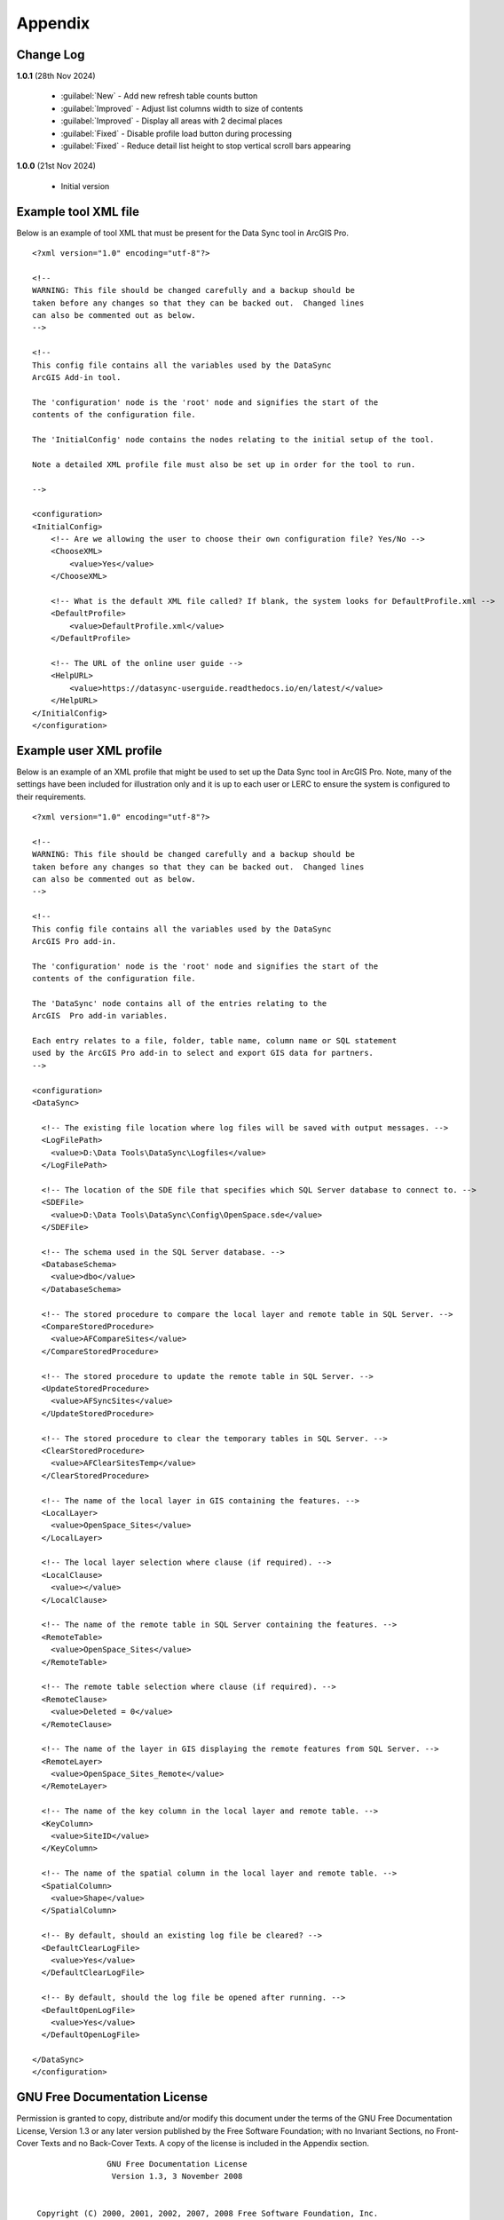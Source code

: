 ********
Appendix
********

.. index::
    single: Appendix
    single: Appendix; Change Log
    single: Change Log

.. _change_log:

Change Log
==========

**1.0.1**
(28th Nov 2024)

    * :guilabel:`New` - Add new refresh table counts button
    * :guilabel:`Improved` - Adjust list columns width to size of contents
    * :guilabel:`Improved` - Display all areas with 2 decimal places
    * :guilabel:`Fixed` - Disable profile load button during processing
    * :guilabel:`Fixed` - Reduce detail list height to stop vertical scroll bars appearing

**1.0.0**
(21st Nov 2024)

    * Initial version


.. raw:: latex

   \newpage

.. index::
    single: Appendix; XML files
    single: XML files
    single: XML files; Example Tool XML file

.. _example_xml:

Example tool XML file
=====================

Below is an example of tool XML that must be present for the Data Sync tool in ArcGIS Pro.

::


    <?xml version="1.0" encoding="utf-8"?>

    <!--
    WARNING: This file should be changed carefully and a backup should be
    taken before any changes so that they can be backed out.  Changed lines
    can also be commented out as below.
    -->

    <!--
    This config file contains all the variables used by the DataSync
    ArcGIS Add-in tool.

    The 'configuration' node is the 'root' node and signifies the start of the
    contents of the configuration file.

    The 'InitialConfig' node contains the nodes relating to the initial setup of the tool.

    Note a detailed XML profile file must also be set up in order for the tool to run.

    -->

    <configuration>
    <InitialConfig>
        <!-- Are we allowing the user to choose their own configuration file? Yes/No -->
        <ChooseXML>
            <value>Yes</value>
        </ChooseXML>

        <!-- What is the default XML file called? If blank, the system looks for DefaultProfile.xml -->
        <DefaultProfile>
            <value>DefaultProfile.xml</value>
        </DefaultProfile>

        <!-- The URL of the online user guide -->
        <HelpURL>
            <value>https://datasync-userguide.readthedocs.io/en/latest/</value>
        </HelpURL>
    </InitialConfig>
    </configuration>


.. index::
	single: XML files; Example user XML profile

Example user XML profile
========================

Below is an example of an XML profile that might be used to set up the Data Sync tool in ArcGIS Pro.
Note, many of the settings have been included for illustration only and it is up to each user or LERC to
ensure the system is configured to their requirements.

::

    <?xml version="1.0" encoding="utf-8"?>

    <!--
    WARNING: This file should be changed carefully and a backup should be
    taken before any changes so that they can be backed out.  Changed lines
    can also be commented out as below.
    -->

    <!--
    This config file contains all the variables used by the DataSync
    ArcGIS Pro add-in.

    The 'configuration' node is the 'root' node and signifies the start of the
    contents of the configuration file.

    The 'DataSync' node contains all of the entries relating to the
    ArcGIS  Pro add-in variables.

    Each entry relates to a file, folder, table name, column name or SQL statement
    used by the ArcGIS Pro add-in to select and export GIS data for partners.
    -->

    <configuration>
    <DataSync>

      <!-- The existing file location where log files will be saved with output messages. -->
      <LogFilePath>
        <value>D:\Data Tools\DataSync\Logfiles</value>
      </LogFilePath>

      <!-- The location of the SDE file that specifies which SQL Server database to connect to. -->
      <SDEFile>
        <value>D:\Data Tools\DataSync\Config\OpenSpace.sde</value>
      </SDEFile>

      <!-- The schema used in the SQL Server database. -->
      <DatabaseSchema>
        <value>dbo</value>
      </DatabaseSchema>

      <!-- The stored procedure to compare the local layer and remote table in SQL Server. -->
      <CompareStoredProcedure>
        <value>AFCompareSites</value>
      </CompareStoredProcedure>

      <!-- The stored procedure to update the remote table in SQL Server. -->
      <UpdateStoredProcedure>
        <value>AFSyncSites</value>
      </UpdateStoredProcedure>

      <!-- The stored procedure to clear the temporary tables in SQL Server. -->
      <ClearStoredProcedure>
        <value>AFClearSitesTemp</value>
      </ClearStoredProcedure>

      <!-- The name of the local layer in GIS containing the features. -->
      <LocalLayer>
        <value>OpenSpace_Sites</value>
      </LocalLayer>

      <!-- The local layer selection where clause (if required). -->
      <LocalClause>
        <value></value>
      </LocalClause>

      <!-- The name of the remote table in SQL Server containing the features. -->
      <RemoteTable>
        <value>OpenSpace_Sites</value>
      </RemoteTable>

      <!-- The remote table selection where clause (if required). -->
      <RemoteClause>
        <value>Deleted = 0</value>
      </RemoteClause>

      <!-- The name of the layer in GIS displaying the remote features from SQL Server. -->
      <RemoteLayer>
        <value>OpenSpace_Sites_Remote</value>
      </RemoteLayer>

      <!-- The name of the key column in the local layer and remote table. -->
      <KeyColumn>
        <value>SiteID</value>
      </KeyColumn>

      <!-- The name of the spatial column in the local layer and remote table. -->
      <SpatialColumn>
        <value>Shape</value>
      </SpatialColumn>

      <!-- By default, should an existing log file be cleared? -->
      <DefaultClearLogFile>
        <value>Yes</value>
      </DefaultClearLogFile>

      <!-- By default, should the log file be opened after running. -->
      <DefaultOpenLogFile>
        <value>Yes</value>
      </DefaultOpenLogFile>

    </DataSync>
    </configuration>

.. raw:: latex

	\newpage

.. index::
    single: Appendix; Licence
    single: License

.. _licence:

GNU Free Documentation License
==============================

Permission is granted to copy, distribute and/or modify this document under 
the terms of the GNU Free Documentation License, Version 1.3 or any later
version published by the Free Software Foundation; with no Invariant Sections,
no Front-Cover Texts and no Back-Cover Texts.  A copy of the license is
included in the Appendix section.

.. raw:: latex

    The full GNU Free Documentation License can be viewed at `www.gnu.org/licenses/fdl-1.3.en.html <https://www.gnu.org/licenses/fdl-1.3.en.html>`_

.. only:: html

::

                    GNU Free Documentation License
                     Version 1.3, 3 November 2008
    
    
     Copyright (C) 2000, 2001, 2002, 2007, 2008 Free Software Foundation, Inc.
         <http://fsf.org/>
     Everyone is permitted to copy and distribute verbatim copies
     of this license document, but changing it is not allowed.
    
    0. PREAMBLE
    
    The purpose of this License is to make a manual, textbook, or other
    functional and useful document "free" in the sense of freedom: to
    assure everyone the effective freedom to copy and redistribute it,
    with or without modifying it, either commercially or noncommercially.
    Secondarily, this License preserves for the author and publisher a way
    to get credit for their work, while not being considered responsible
    for modifications made by others.
    
    This License is a kind of "copyleft", which means that derivative
    works of the document must themselves be free in the same sense.  It
    complements the GNU General Public License, which is a copyleft
    license designed for free software.
    
    We have designed this License in order to use it for manuals for free
    software, because free software needs free documentation: a free
    program should come with manuals providing the same freedoms that the
    software does.  But this License is not limited to software manuals;
    it can be used for any textual work, regardless of subject matter or
    whether it is published as a printed book.  We recommend this License
    principally for works whose purpose is instruction or reference.
    
    
    1. APPLICABILITY AND DEFINITIONS
    
    This License applies to any manual or other work, in any medium, that
    contains a notice placed by the copyright holder saying it can be
    distributed under the terms of this License.  Such a notice grants a
    world-wide, royalty-free license, unlimited in duration, to use that
    work under the conditions stated herein.  The "Document", below,
    refers to any such manual or work.  Any member of the public is a
    licensee, and is addressed as "you".  You accept the license if you
    copy, modify or distribute the work in a way requiring permission
    under copyright law.
    
    A "Modified Version" of the Document means any work containing the
    Document or a portion of it, either copied verbatim, or with
    modifications and/or translated into another language.
    
    A "Secondary Section" is a named appendix or a front-matter section of
    the Document that deals exclusively with the relationship of the
    publishers or authors of the Document to the Document's overall
    subject (or to related matters) and contains nothing that could fall
    directly within that overall subject.  (Thus, if the Document is in
    part a textbook of mathematics, a Secondary Section may not explain
    any mathematics.)  The relationship could be a matter of historical
    connection with the subject or with related matters, or of legal,
    commercial, philosophical, ethical or political position regarding
    them.
    
    The "Invariant Sections" are certain Secondary Sections whose titles
    are designated, as being those of Invariant Sections, in the notice
    that says that the Document is released under this License.  If a
    section does not fit the above definition of Secondary then it is not
    allowed to be designated as Invariant.  The Document may contain zero
    Invariant Sections.  If the Document does not identify any Invariant
    Sections then there are none.
    
    The "Cover Texts" are certain short passages of text that are listed,
    as Front-Cover Texts or Back-Cover Texts, in the notice that says that
    the Document is released under this License.  A Front-Cover Text may
    be at most 5 words, and a Back-Cover Text may be at most 25 words.
    
    A "Transparent" copy of the Document means a machine-readable copy,
    represented in a format whose specification is available to the
    general public, that is suitable for revising the document
    straightforwardly with generic text editors or (for images composed of
    pixels) generic paint programs or (for drawings) some widely available
    drawing editor, and that is suitable for input to text formatters or
    for automatic translation to a variety of formats suitable for input
    to text formatters.  A copy made in an otherwise Transparent file
    format whose markup, or absence of markup, has been arranged to thwart
    or discourage subsequent modification by readers is not Transparent.
    An image format is not Transparent if used for any substantial amount
    of text.  A copy that is not "Transparent" is called "Opaque".
    
    Examples of suitable formats for Transparent copies include plain
    ASCII without markup, Texinfo input format, LaTeX input format, SGML
    or XML using a publicly available DTD, and standard-conforming simple
    HTML, PostScript or PDF designed for human modification.  Examples of
    transparent image formats include PNG, XCF and JPG.  Opaque formats
    include proprietary formats that can be read and edited only by
    proprietary word processors, SGML or XML for which the DTD and/or
    processing tools are not generally available, and the
    machine-generated HTML, PostScript or PDF produced by some word
    processors for output purposes only.
    
    The "Title Page" means, for a printed book, the title page itself,
    plus such following pages as are needed to hold, legibly, the material
    this License requires to appear in the title page.  For works in
    formats which do not have any title page as such, "Title Page" means
    the text near the most prominent appearance of the work's title,
    preceding the beginning of the body of the text.
    
    The "publisher" means any person or entity that distributes copies of
    the Document to the public.
    
    A section "Entitled XYZ" means a named subunit of the Document whose
    title either is precisely XYZ or contains XYZ in parentheses following
    text that translates XYZ in another language.  (Here XYZ stands for a
    specific section name mentioned below, such as "Acknowledgements",
    "Dedications", "Endorsements", or "History".)  To "Preserve the Title"
    of such a section when you modify the Document means that it remains a
    section "Entitled XYZ" according to this definition.
    
    The Document may include Warranty Disclaimers next to the notice which
    states that this License applies to the Document.  These Warranty
    Disclaimers are considered to be included by reference in this
    License, but only as regards disclaiming warranties: any other
    implication that these Warranty Disclaimers may have is void and has
    no effect on the meaning of this License.
    
    2. VERBATIM COPYING
    
    You may copy and distribute the Document in any medium, either
    commercially or noncommercially, provided that this License, the
    copyright notices, and the license notice saying this License applies
    to the Document are reproduced in all copies, and that you add no
    other conditions whatsoever to those of this License.  You may not use
    technical measures to obstruct or control the reading or further
    copying of the copies you make or distribute.  However, you may accept
    compensation in exchange for copies.  If you distribute a large enough
    number of copies you must also follow the conditions in section 3.
    
    You may also lend copies, under the same conditions stated above, and
    you may publicly display copies.
    
    
    3. COPYING IN QUANTITY
    
    If you publish printed copies (or copies in media that commonly have
    printed covers) of the Document, numbering more than 100, and the
    Document's license notice requires Cover Texts, you must enclose the
    copies in covers that carry, clearly and legibly, all these Cover
    Texts: Front-Cover Texts on the front cover, and Back-Cover Texts on
    the back cover.  Both covers must also clearly and legibly identify
    you as the publisher of these copies.  The front cover must present
    the full title with all words of the title equally prominent and
    visible.  You may add other material on the covers in addition.
    Copying with changes limited to the covers, as long as they preserve
    the title of the Document and satisfy these conditions, can be treated
    as verbatim copying in other respects.
    
    If the required texts for either cover are too voluminous to fit
    legibly, you should put the first ones listed (as many as fit
    reasonably) on the actual cover, and continue the rest onto adjacent
    pages.
    
    If you publish or distribute Opaque copies of the Document numbering
    more than 100, you must either include a machine-readable Transparent
    copy along with each Opaque copy, or state in or with each Opaque copy
    a computer-network location from which the general network-using
    public has access to download using public-standard network protocols
    a complete Transparent copy of the Document, free of added material.
    If you use the latter option, you must take reasonably prudent steps,
    when you begin distribution of Opaque copies in quantity, to ensure
    that this Transparent copy will remain thus accessible at the stated
    location until at least one year after the last time you distribute an
    Opaque copy (directly or through your agents or retailers) of that
    edition to the public.
    
    It is requested, but not required, that you contact the authors of the
    Document well before redistributing any large number of copies, to
    give them a chance to provide you with an updated version of the
    Document.
    
    
    4. MODIFICATIONS
    
    You may copy and distribute a Modified Version of the Document under
    the conditions of sections 2 and 3 above, provided that you release
    the Modified Version under precisely this License, with the Modified
    Version filling the role of the Document, thus licensing distribution
    and modification of the Modified Version to whoever possesses a copy
    of it.  In addition, you must do these things in the Modified Version:
    
    A. Use in the Title Page (and on the covers, if any) a title distinct
       from that of the Document, and from those of previous versions
       (which should, if there were any, be listed in the History section
       of the Document).  You may use the same title as a previous version
       if the original publisher of that version gives permission.
    B. List on the Title Page, as authors, one or more persons or entities
       responsible for authorship of the modifications in the Modified
       Version, together with at least five of the principal authors of the
       Document (all of its principal authors, if it has fewer than five),
       unless they release you from this requirement.
    C. State on the Title page the name of the publisher of the
       Modified Version, as the publisher.
    D. Preserve all the copyright notices of the Document.
    E. Add an appropriate copyright notice for your modifications
       adjacent to the other copyright notices.
    F. Include, immediately after the copyright notices, a license notice
       giving the public permission to use the Modified Version under the
       terms of this License, in the form shown in the Addendum below.
    G. Preserve in that license notice the full lists of Invariant Sections
       and required Cover Texts given in the Document's license notice.
    H. Include an unaltered copy of this License.
    I. Preserve the section Entitled "History", Preserve its Title, and add
       to it an item stating at least the title, year, new authors, and
       publisher of the Modified Version as given on the Title Page.  If
       there is no section Entitled "History" in the Document, create one
       stating the title, year, authors, and publisher of the Document as
       given on its Title Page, then add an item describing the Modified
       Version as stated in the previous sentence.
    J. Preserve the network location, if any, given in the Document for
       public access to a Transparent copy of the Document, and likewise
       the network locations given in the Document for previous versions
       it was based on.  These may be placed in the "History" section.
       You may omit a network location for a work that was published at
       least four years before the Document itself, or if the original
       publisher of the version it refers to gives permission.
    K. For any section Entitled "Acknowledgements" or "Dedications",
       Preserve the Title of the section, and preserve in the section all
       the substance and tone of each of the contributor acknowledgements
       and/or dedications given therein.
    L. Preserve all the Invariant Sections of the Document,
       unaltered in their text and in their titles.  Section numbers
       or the equivalent are not considered part of the section titles.
    M. Delete any section Entitled "Endorsements".  Such a section
       may not be included in the Modified Version.
    N. Do not retitle any existing section to be Entitled "Endorsements"
       or to conflict in title with any Invariant Section.
    O. Preserve any Warranty Disclaimers.
    
    If the Modified Version includes new front-matter sections or
    appendices that qualify as Secondary Sections and contain no material
    copied from the Document, you may at your option designate some or all
    of these sections as invariant.  To do this, add their titles to the
    list of Invariant Sections in the Modified Version's license notice.
    These titles must be distinct from any other section titles.
    
    You may add a section Entitled "Endorsements", provided it contains
    nothing but endorsements of your Modified Version by various
    parties--for example, statements of peer review or that the text has
    been approved by an organization as the authoritative definition of a
    standard.
    
    You may add a passage of up to five words as a Front-Cover Text, and a
    passage of up to 25 words as a Back-Cover Text, to the end of the list
    of Cover Texts in the Modified Version.  Only one passage of
    Front-Cover Text and one of Back-Cover Text may be added by (or
    through arrangements made by) any one entity.  If the Document already
    includes a cover text for the same cover, previously added by you or
    by arrangement made by the same entity you are acting on behalf of,
    you may not add another; but you may replace the old one, on explicit
    permission from the previous publisher that added the old one.
    
    The author(s) and publisher(s) of the Document do not by this License
    give permission to use their names for publicity for or to assert or
    imply endorsement of any Modified Version.
    
    
    5. COMBINING DOCUMENTS
    
    You may combine the Document with other documents released under this
    License, under the terms defined in section 4 above for modified
    versions, provided that you include in the combination all of the
    Invariant Sections of all of the original documents, unmodified, and
    list them all as Invariant Sections of your combined work in its
    license notice, and that you preserve all their Warranty Disclaimers.
    
    The combined work need only contain one copy of this License, and
    multiple identical Invariant Sections may be replaced with a single
    copy.  If there are multiple Invariant Sections with the same name but
    different contents, make the title of each such section unique by
    adding at the end of it, in parentheses, the name of the original
    author or publisher of that section if known, or else a unique number.
    Make the same adjustment to the section titles in the list of
    Invariant Sections in the license notice of the combined work.
    
    In the combination, you must combine any sections Entitled "History"
    in the various original documents, forming one section Entitled
    "History"; likewise combine any sections Entitled "Acknowledgements",
    and any sections Entitled "Dedications".  You must delete all sections
    Entitled "Endorsements".
    
    
    6. COLLECTIONS OF DOCUMENTS
    
    You may make a collection consisting of the Document and other
    documents released under this License, and replace the individual
    copies of this License in the various documents with a single copy
    that is included in the collection, provided that you follow the rules
    of this License for verbatim copying of each of the documents in all
    other respects.
    
    You may extract a single document from such a collection, and
    distribute it individually under this License, provided you insert a
    copy of this License into the extracted document, and follow this
    License in all other respects regarding verbatim copying of that
    document.
    
    
    7. AGGREGATION WITH INDEPENDENT WORKS
    
    A compilation of the Document or its derivatives with other separate
    and independent documents or works, in or on a volume of a storage or
    distribution medium, is called an "aggregate" if the copyright
    resulting from the compilation is not used to limit the legal rights
    of the compilation's users beyond what the individual works permit.
    When the Document is included in an aggregate, this License does not
    apply to the other works in the aggregate which are not themselves
    derivative works of the Document.
    
    If the Cover Text requirement of section 3 is applicable to these
    copies of the Document, then if the Document is less than one half of
    the entire aggregate, the Document's Cover Texts may be placed on
    covers that bracket the Document within the aggregate, or the
    electronic equivalent of covers if the Document is in electronic form.
    Otherwise they must appear on printed covers that bracket the whole
    aggregate.
    
    
    8. TRANSLATION
    
    Translation is considered a kind of modification, so you may
    distribute translations of the Document under the terms of section 4.
    Replacing Invariant Sections with translations requires special
    permission from their copyright holders, but you may include
    translations of some or all Invariant Sections in addition to the
    original versions of these Invariant Sections.  You may include a
    translation of this License, and all the license notices in the
    Document, and any Warranty Disclaimers, provided that you also include
    the original English version of this License and the original versions
    of those notices and disclaimers.  In case of a disagreement between
    the translation and the original version of this License or a notice
    or disclaimer, the original version will prevail.
    
    If a section in the Document is Entitled "Acknowledgements",
    "Dedications", or "History", the requirement (section 4) to Preserve
    its Title (section 1) will typically require changing the actual
    title.
    
    
    9. TERMINATION
    
    You may not copy, modify, sublicense, or distribute the Document
    except as expressly provided under this License.  Any attempt
    otherwise to copy, modify, sublicense, or distribute it is void, and
    will automatically terminate your rights under this License.
    
    However, if you cease all violation of this License, then your license
    from a particular copyright holder is reinstated (a) provisionally,
    unless and until the copyright holder explicitly and finally
    terminates your license, and (b) permanently, if the copyright holder
    fails to notify you of the violation by some reasonable means prior to
    60 days after the cessation.
    
    Moreover, your license from a particular copyright holder is
    reinstated permanently if the copyright holder notifies you of the
    violation by some reasonable means, this is the first time you have
    received notice of violation of this License (for any work) from that
    copyright holder, and you cure the violation prior to 30 days after
    your receipt of the notice.
    
    Termination of your rights under this section does not terminate the
    licenses of parties who have received copies or rights from you under
    this License.  If your rights have been terminated and not permanently
    reinstated, receipt of a copy of some or all of the same material does
    not give you any rights to use it.
    
    
    10. FUTURE REVISIONS OF THIS LICENSE
    
    The Free Software Foundation may publish new, revised versions of the
    GNU Free Documentation License from time to time.  Such new versions
    will be similar in spirit to the present version, but may differ in
    detail to address new problems or concerns.  See
    http://www.gnu.org/copyleft/.
    
    Each version of the License is given a distinguishing version number.
    If the Document specifies that a particular numbered version of this
    License "or any later version" applies to it, you have the option of
    following the terms and conditions either of that specified version or
    of any later version that has been published (not as a draft) by the
    Free Software Foundation.  If the Document does not specify a version
    number of this License, you may choose any version ever published (not
    as a draft) by the Free Software Foundation.  If the Document
    specifies that a proxy can decide which future versions of this
    License can be used, that proxy's public statement of acceptance of a
    version permanently authorizes you to choose that version for the
    Document.
    
    11. RELICENSING
    
    "Massive Multiauthor Collaboration Site" (or "MMC Site") means any
    World Wide Web server that publishes copyrightable works and also
    provides prominent facilities for anybody to edit those works.  A
    public wiki that anybody can edit is an example of such a server.  A
    "Massive Multiauthor Collaboration" (or "MMC") contained in the site
    means any set of copyrightable works thus published on the MMC site.
    
    "CC-BY-SA" means the Creative Commons Attribution-Share Alike 3.0 
    license published by Creative Commons Corporation, a not-for-profit 
    corporation with a principal place of business in San Francisco, 
    California, as well as future copyleft versions of that license 
    published by that same organization.
    
    "Incorporate" means to publish or republish a Document, in whole or in 
    part, as part of another Document.
    
    An MMC is "eligible for relicensing" if it is licensed under this 
    License, and if all works that were first published under this License 
    somewhere other than this MMC, and subsequently incorporated in whole or 
    in part into the MMC, (1) had no cover texts or invariant sections, and 
    (2) were thus incorporated prior to November 1, 2008.
    
    The operator of an MMC Site may republish an MMC contained in the site
    under CC-BY-SA on the same site at any time before August 1, 2009,
    provided the MMC is eligible for relicensing.
    
    
    ADDENDUM: How to use this License for your documents
    
    To use this License in a document you have written, include a copy of
    the License in the document and put the following copyright and
    license notices just after the title page:
    
        Copyright (c)  YEAR  YOUR NAME.
        Permission is granted to copy, distribute and/or modify this document
        under the terms of the GNU Free Documentation License, Version 1.3
        or any later version published by the Free Software Foundation;
        with no Invariant Sections, no Front-Cover Texts, and no Back-Cover Texts.
        A copy of the license is included in the section entitled "GNU
        Free Documentation License".
    
    If you have Invariant Sections, Front-Cover Texts and Back-Cover Texts,
    replace the "with...Texts." line with this:
    
        with the Invariant Sections being LIST THEIR TITLES, with the
        Front-Cover Texts being LIST, and with the Back-Cover Texts being LIST.
    
    If you have Invariant Sections without Cover Texts, or some other
    combination of the three, merge those two alternatives to suit the
    situation.
    
    If your document contains nontrivial examples of program code, we
    recommend releasing these examples in parallel under your choice of
    free software license, such as the GNU General Public License,
    to permit their use in free software.

